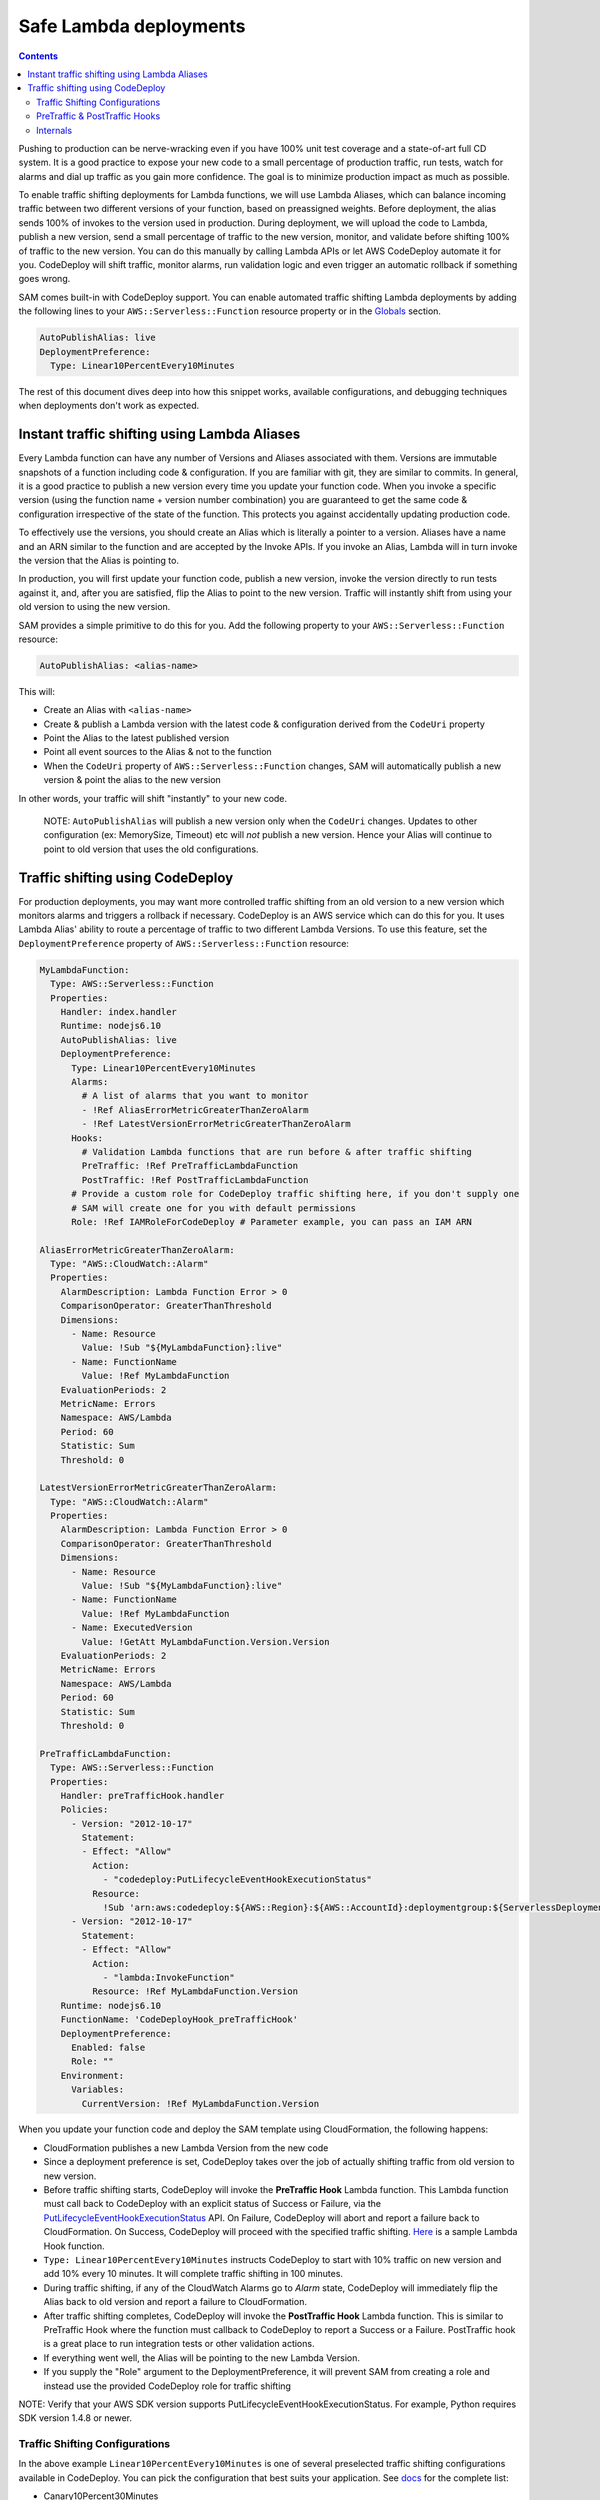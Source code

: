 Safe Lambda deployments
=======================

.. contents::

Pushing to production can be nerve-wracking even if you have 100% unit test coverage and a state-of-art full CD system. 
It is a good practice to expose your new code to a small percentage of production traffic, run tests, watch for alarms 
and dial up traffic as you gain more confidence. The goal is to minimize production impact as much as possible. 

To enable traffic shifting deployments for Lambda functions, we will use Lambda Aliases, which can balance incoming 
traffic between two different versions of your function, based on preassigned weights. Before deployment, 
the alias sends 100% of invokes to the version used in production. During deployment, we will upload the code to Lambda,
publish a new version, send a small percentage of traffic to the new version, monitor, and validate before shifting 
100% of traffic to the new version. You can do this manually by calling Lambda APIs or let AWS CodeDeploy automate 
it for you. CodeDeploy will shift traffic, monitor alarms, run validation logic and even trigger an automatic rollback 
if something goes wrong.

SAM comes built-in with CodeDeploy support. You can enable automated traffic shifting Lambda deployments by 
adding the following lines to your ``AWS::Serverless::Function`` resource property or in the 
`Globals`_ section.

.. code:: yaml

    AutoPublishAlias: live
    DeploymentPreference:
      Type: Linear10PercentEvery10Minutes

The rest of this document dives deep into how this snippet works, available configurations, and debugging techniques
when deployments don't work as expected.

Instant traffic shifting using Lambda Aliases
---------------------------------------------

Every Lambda function can have any number of Versions and Aliases
associated with them. Versions are immutable snapshots of a function
including code & configuration. If you are familiar with git, they are
similar to commits. In general, it is a good practice to publish a new
version every time you update your function code. When you invoke a
specific version (using the function name + version number combination) you
are guaranteed to get the same code & configuration irrespective of the
state of the function. This protects you against accidentally updating
production code.

To effectively use the versions, you should create an Alias which is
literally a pointer to a version. Aliases have a name and an ARN similar
to the function and are accepted by the Invoke APIs. If you invoke an Alias,
Lambda will in turn invoke the version that the Alias is pointing to.

In production, you will first update your function code, publish a new
version, invoke the version directly to run tests against it, and, after
you are satisfied, flip the Alias to point to the new version. Traffic
will instantly shift from using your old version to using the new version.

SAM provides a simple primitive to do this for you. Add the following
property to your ``AWS::Serverless::Function`` resource:

.. code:: yaml

    AutoPublishAlias: <alias-name>

This will:

- Create an Alias with ``<alias-name>`` 
- Create & publish a Lambda version with the latest code & configuration 
  derived from the ``CodeUri`` property 
- Point the Alias to the latest published version 
- Point all event sources to the Alias & not to the function 
- When the ``CodeUri`` property of ``AWS::Serverless::Function`` changes, 
  SAM will automatically publish a new version & point the alias to the 
  new version

In other words, your traffic will shift "instantly" to your new code.

    NOTE: ``AutoPublishAlias`` will publish a new version only when the
    ``CodeUri`` changes. Updates to other configuration (ex: MemorySize,
    Timeout) etc will *not* publish a new version. Hence your Alias will
    continue to point to old version that uses the old configurations.

Traffic shifting using CodeDeploy
----------------------------------

For production deployments, you may want more controlled traffic shifting
from an old version to a new version which monitors alarms and triggers a
rollback if necessary. CodeDeploy is an AWS service which can do this
for you. It uses Lambda Alias' ability to route a percentage of traffic
to two different Lambda Versions. To use this feature, set the
``DeploymentPreference`` property of ``AWS::Serverless::Function``
resource:

.. code:: yaml

  MyLambdaFunction:
    Type: AWS::Serverless::Function
    Properties:
      Handler: index.handler
      Runtime: nodejs6.10
      AutoPublishAlias: live
      DeploymentPreference:
        Type: Linear10PercentEvery10Minutes
        Alarms:
          # A list of alarms that you want to monitor
          - !Ref AliasErrorMetricGreaterThanZeroAlarm
          - !Ref LatestVersionErrorMetricGreaterThanZeroAlarm
        Hooks:
          # Validation Lambda functions that are run before & after traffic shifting
          PreTraffic: !Ref PreTrafficLambdaFunction
          PostTraffic: !Ref PostTrafficLambdaFunction
        # Provide a custom role for CodeDeploy traffic shifting here, if you don't supply one
        # SAM will create one for you with default permissions
        Role: !Ref IAMRoleForCodeDeploy # Parameter example, you can pass an IAM ARN

  AliasErrorMetricGreaterThanZeroAlarm:
    Type: "AWS::CloudWatch::Alarm"
    Properties:
      AlarmDescription: Lambda Function Error > 0
      ComparisonOperator: GreaterThanThreshold
      Dimensions:
        - Name: Resource
          Value: !Sub "${MyLambdaFunction}:live"
        - Name: FunctionName
          Value: !Ref MyLambdaFunction
      EvaluationPeriods: 2
      MetricName: Errors
      Namespace: AWS/Lambda
      Period: 60
      Statistic: Sum
      Threshold: 0

  LatestVersionErrorMetricGreaterThanZeroAlarm:
    Type: "AWS::CloudWatch::Alarm"
    Properties:
      AlarmDescription: Lambda Function Error > 0
      ComparisonOperator: GreaterThanThreshold
      Dimensions:
        - Name: Resource
          Value: !Sub "${MyLambdaFunction}:live"
        - Name: FunctionName
          Value: !Ref MyLambdaFunction
        - Name: ExecutedVersion
          Value: !GetAtt MyLambdaFunction.Version.Version
      EvaluationPeriods: 2
      MetricName: Errors
      Namespace: AWS/Lambda
      Period: 60
      Statistic: Sum
      Threshold: 0

  PreTrafficLambdaFunction:
    Type: AWS::Serverless::Function
    Properties:
      Handler: preTrafficHook.handler
      Policies:
        - Version: "2012-10-17"
          Statement:
          - Effect: "Allow"
            Action:
              - "codedeploy:PutLifecycleEventHookExecutionStatus"
            Resource:
              !Sub 'arn:aws:codedeploy:${AWS::Region}:${AWS::AccountId}:deploymentgroup:${ServerlessDeploymentApplication}/*'
        - Version: "2012-10-17"
          Statement:
          - Effect: "Allow"
            Action:
              - "lambda:InvokeFunction"
            Resource: !Ref MyLambdaFunction.Version
      Runtime: nodejs6.10
      FunctionName: 'CodeDeployHook_preTrafficHook'
      DeploymentPreference:
        Enabled: false
        Role: ""
      Environment:
        Variables:
          CurrentVersion: !Ref MyLambdaFunction.Version

When you update your function code and deploy the SAM template using
CloudFormation, the following happens:

- CloudFormation publishes a new Lambda Version from the new code
- Since a deployment preference is set, CodeDeploy takes over the job of actually shifting traffic from old version to new version.
- Before traffic shifting starts, CodeDeploy will invoke the **PreTraffic Hook** Lambda function. This Lambda function must call back to CodeDeploy with an explicit status of Success or Failure, via the PutLifecycleEventHookExecutionStatus_ API. On Failure, CodeDeploy will abort and report a failure back to CloudFormation. On Success, CodeDeploy will proceed with the specified traffic shifting. Here_ is a sample Lambda Hook function.
- ``Type: Linear10PercentEvery10Minutes`` instructs CodeDeploy to start with 10% traffic on new version and add 10% every 10 minutes. It will complete traffic shifting in 100 minutes.
- During traffic shifting, if any of the CloudWatch Alarms go to *Alarm* state, CodeDeploy will immediately flip the Alias back to old version and report a failure to CloudFormation.
- After traffic shifting completes, CodeDeploy will invoke the **PostTraffic Hook** Lambda function. This is similar to PreTraffic Hook where the function must callback to CodeDeploy to report a Success or a Failure. PostTraffic hook is a great place to run integration tests or other validation actions.
- If everything went well, the Alias will be pointing to the new Lambda Version.
- If you supply the "Role" argument to the DeploymentPreference, it will prevent SAM from creating a role and instead use the provided CodeDeploy role for traffic shifting

NOTE: Verify that your AWS SDK version supports PutLifecycleEventHookExecutionStatus. For example, Python requires SDK version 1.4.8 or newer.

.. _PutLifecycleEventHookExecutionStatus: https://docs.aws.amazon.com/codedeploy/latest/APIReference/API_PutLifecycleEventHookExecutionStatus.html

.. _Here: https://github.com/awslabs/serverless-application-model/blob/master/examples/2016-10-31/lambda_safe_deployments/src/preTrafficHook.js

Traffic Shifting Configurations
~~~~~~~~~~~~~~~~~~~~~~~~~~~~~~~

In the above example ``Linear10PercentEvery10Minutes`` is one of several preselected traffic shifting configurations 
available in CodeDeploy. You can pick the configuration that best suits your application. See docs_ for the complete list:

.. _docs: https://github.com/awslabs/serverless-application-model/blob/master/docs/safe_lambda_deployments.rst#traffic-shifting-configurations

- Canary10Percent30Minutes
- Canary10Percent5Minutes
- Canary10Percent10Minutes
- Canary10Percent15Minutes
- AllAtOnce
- Linear10PercentEvery10Minutes
- Linear10PercentEvery1Minute
- Linear10PercentEvery2Minutes
- Linear10PercentEvery3Minutes

They work as follows:

- **LinearXPercentYMinutes**: Traffic to new version will linearly increase in steps of X percentage every Y minutes. 

  Ex: ``Linear10PercentEvery10Minutes`` will add 10 percentage of traffic every 10 minute to complete in 100 minutes.

- **CanaryXPercentYMinutes**: X percent of traffic will be routed to new version for Y minutes. After Y minutes,
  100 percent of traffic will be sent to new version. Some people call this as Blue/Green deployment. 

  Ex: ``Canary10Percent15Minutes`` will send 10 percent traffic to new version and 15 minutes later complete deployment
  by sending all traffic to new version.

- **AllAtOnce**: This is an instant shifting of 100% of traffic to new version. This is useful if you want to run
  run pre/post hooks but don't want a gradual deployment. If you have a pipeline, you can set Beta/Gamma stages to 
  deploy instantly because the speed of deployments matter more than safety here.


PreTraffic & PostTraffic Hooks
~~~~~~~~~~~~~~~~~~~~~~~~~~~~~~

CodeDeploy allows you to run an arbitrary Lambda function before traffic shifting actually starts (PreTraffic Hook) 
and after it completes (PostTraffic Hook). With either hook, you have the opportunity to run logic that determines
whether the deployment must succeed or fail. For example, with PreTraffic hook you could run integration tests against
the newly created Lambda version (but not serving traffic). With PostTraffic hook, you could run end-to-end validation
checks.

Hooks are extremely powerful because:

- **Not limited by Lambda function duration**: CodeDeploy invokes the hook function asynchronously. The function will
  receive a ``deploymentId`` and ``lifecycleEventHookExecutionId`` that should be used with a call to the CodeDeploy API to report success or failure. 
  Therefore you can build a workflow that runs for several minutes or hours before completing the hook by calling the 
  CodeDeploy API.

- **New Version is created before PreTraffic Hook runs**: Before PreTraffic hook runs, the Lambda Version containing 
  the new code has been created but this version is not serving any traffic yet. Therefore, in your hook function, 
  you can directly invoke the Version to run integration tests or even pre-warm the Lambda containers before exposing it
  to production traffic.

    NOTE: The event payload delivered to the Hook function will not contain the Lambda ARN to be tested.
    We recommend adding an Environment variable to the Hook function that maintains the current Version of the Lambda requiring safe deployments

.. code:: yaml

  Environment:
    Variables:
      CurrentVersion: !Ref MySafeLambdaFunction.Version


- **Hooks are executed per-function**: Each Lambda function gets its own PreTraffic and PostTraffic hook (technically
  speaking hooks are executed once per DeploymentGroup, but in this case the DeploymentGroup contains only one Lambda
  Function). So you can customize the hooks logic to the function that is being deployed.

    NOTE: If the Hook functions are created by the same SAM template that is deployed, then make sure to turn off
    traffic shifting deployments for the hook functions. Also, the Role SAM generates for a Lambda Execution Role does not include all permissions needed for Pre and Post hook functions, since it
    will not contain the necessary permissions to call the CodeDeploy APIs or Invoke your new Lambda function for testing.
    Instead, use the Policies_ attribute to provide the CodeDeploy and Lambda permissions needed. The example also shows a Policy that provides access to the CodeDeploy resource that SAM automatically generates.
    Finally, use the ``FunctionName`` property to control the exact name of the Lambda function CloudFormation creates. Otherwise, CloudFormation will create your Lambda function with the Stack name and a unique ID added as part of the name.

.. _Policies: https://github.com/awslabs/serverless-application-model/blob/master/versions/2016-10-31.md#resource-types

.. code:: yaml

    FunctionName: 'CodeDeployHook_preTrafficHook'
    DeploymentPreference:
        Enabled: false
    Policies:
        - Version: "2012-10-17"
          Statement:
          - Effect: "Allow"
            Action:
              - "codedeploy:PutLifecycleEventHookExecutionStatus"
            Resource: "*"
        - Version: "2012-10-17"
          Statement:
          - Effect: "Allow"
            Action:
              - "lambda:InvokeFunction"
            Resource: !Ref MyLambdaFunction.Version

Checkout the lambda_safe_deployments_ folder for an example for how to create SAM template that contains a hook function.

.. _lambda_safe_deployments: https://github.com/awslabs/serverless-application-model/blob/master/examples/2016-10-31/lambda_safe_deployments

Internals
~~~~~~~~~
Internally, SAM will create the following resources in your CloudFormation stack to make all of this work:

-  One ``AWS::CodeDeploy::Application`` per stack, that is referencable via ${ServerlessDeploymentApplication}
-  One ``AWS::CodeDeploy::DeploymentGroup`` per
   ``AWS::Serverless::Function`` resource. Each Lambda Function in your
   SAM template belongs to its own Deployment Group.
-  Adds ``UpdatePolicy`` on ``AWS::Lambda::Alias`` resource that is
   connected to the function's Deployment Group resource.
-  One ``AWS::IAM::Role`` called "CodeDeployServiceRole", if no custom role is provided

CodeDeploy assumes that there are no dependencies between Deployment Groups and hence will deploy them in parallel.
Since every Lambda function is to its own CodeDeploy DeploymentGroup, they will be deployed in parallel.
The CodeDeploy service will assume the new CodeDeployServiceRole to Invoke any Pre/Post hook functions and perform the traffic shifting and Alias updates.

  NOTE: The CodeDeployServiceRole only allows InvokeFunction on functions with names prefixed with  ``CodeDeployHook_``. For example,  you should name your Hook functions as such: ``CodeDeployHook_PreTrafficHook``.


.. _Globals: globals.rst
